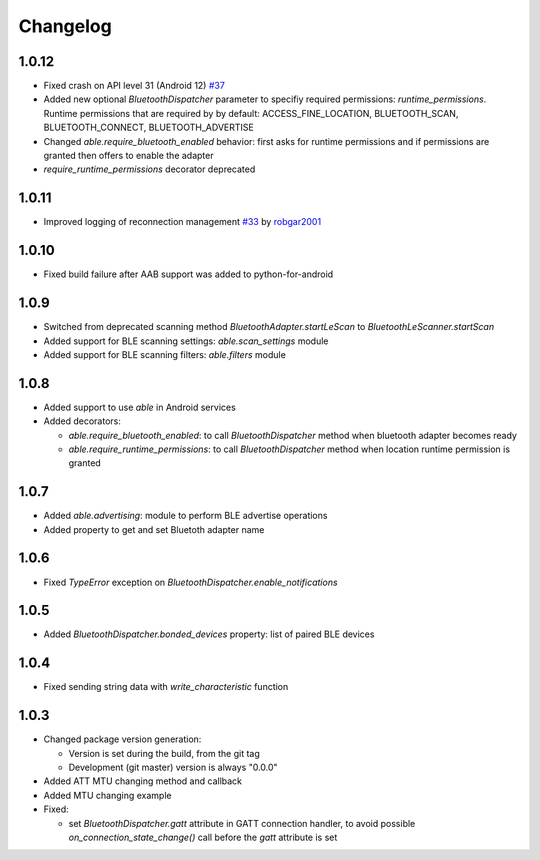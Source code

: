 Changelog
=========

1.0.12
------

* Fixed crash on API level 31 (Android 12) `#37 <https://github.com/b3b/able/issues/37>`_
* Added new optional `BluetoothDispatcher` parameter to specifiy required permissions: `runtime_permissions`.
  Runtime permissions that are required by by default:
  ACCESS_FINE_LOCATION, BLUETOOTH_SCAN, BLUETOOTH_CONNECT, BLUETOOTH_ADVERTISE
* Changed `able.require_bluetooth_enabled` behavior: first asks for runtime permissions
  and if permissions are granted then offers to enable the adapter
* `require_runtime_permissions` decorator deprecated

1.0.11
------

* Improved logging of reconnection management
  `#33 <https://github.com/b3b/able/pull/33>`_ by `robgar2001 <https://github.com/robgar2001>`_

1.0.10
------

* Fixed build failure after AAB support was added to python-for-android

1.0.9
-----

* Switched from deprecated scanning method `BluetoothAdapter.startLeScan` to `BluetoothLeScanner.startScan`
* Added support for BLE scanning settings: `able.scan_settings` module
* Added support for BLE scanning filters: `able.filters` module


1.0.8
-----

* Added support to use `able` in Android services
* Added decorators:

  - `able.require_bluetooth_enabled`: to call `BluetoothDispatcher` method when bluetooth adapter becomes ready
  - `able.require_runtime_permissions`:  to call `BluetoothDispatcher` method when location runtime permission is granted


1.0.7
-----

* Added `able.advertising`: module to perform BLE advertise operations
* Added property to get and set Bluetoth adapter name


1.0.6
-----

* Fixed `TypeError` exception on `BluetoothDispatcher.enable_notifications`


1.0.5
-----

* Added `BluetoothDispatcher.bonded_devices` property: list of paired BLE devices

1.0.4
-----

* Fixed sending string data with `write_characteristic` function

1.0.3
-----

* Changed package version generation:

  - Version is set during the build, from the git tag
  - Development (git master) version is always "0.0.0"
* Added ATT MTU changing method and callback
* Added MTU changing example
* Fixed:

  - set `BluetoothDispatcher.gatt` attribute in GATT connection handler,
    to avoid possible `on_connection_state_change()` call before  the `gatt` attribute is set
